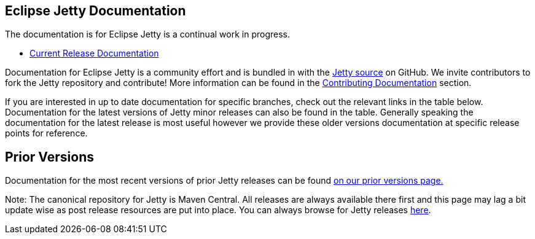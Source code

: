 
== Eclipse Jetty Documentation

The documentation is for Eclipse Jetty is a continual work in progress.

* link:/jetty/documentation/current[Current Release Documentation]

Documentation for Eclipse Jetty is a community effort and is bundled in with the link:http://github.com/eclipse/jetty.project[Jetty source] on GitHub.
We invite contributors to fork the Jetty repository and contribute!
More information can be found in the link:/jetty/documentation/current/contributing-documentation.html[Contributing Documentation] section.

If you are interested in up to date documentation for specific branches, check out the relevant links in the table below.
Documentation for the latest versions of Jetty minor releases can also be found in the table.
Generally speaking the documentation for the latest release is most useful however we provide these older versions documentation at specific release points for reference.

++++
<?dbhtml-include href="version-table.html"?>
++++

== Prior Versions
Documentation for the most recent versions of prior Jetty releases can be found link:/jetty/previousversions.html[on our prior versions page.]

Note: The canonical repository for Jetty is Maven Central.  All releases are always available there first and this page may lag a bit update wise as post release resources are put into place.  You can always browse for Jetty releases http://central.maven.org/maven2/org/eclipse/jetty/jetty-distribution[here].

